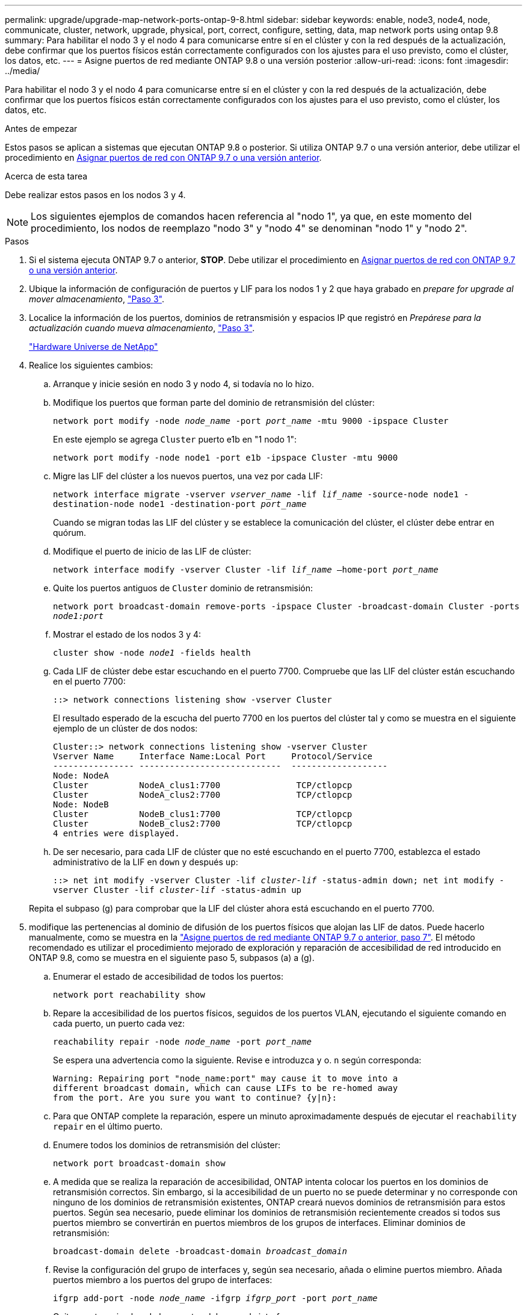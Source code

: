 ---
permalink: upgrade/upgrade-map-network-ports-ontap-9-8.html 
sidebar: sidebar 
keywords: enable, node3, node4, node, communicate, cluster, network, upgrade, physical, port, correct, configure, setting, data, map network ports using ontap 9.8 
summary: Para habilitar el nodo 3 y el nodo 4 para comunicarse entre sí en el clúster y con la red después de la actualización, debe confirmar que los puertos físicos están correctamente configurados con los ajustes para el uso previsto, como el clúster, los datos, etc. 
---
= Asigne puertos de red mediante ONTAP 9.8 o una versión posterior
:allow-uri-read: 
:icons: font
:imagesdir: ../media/


[role="lead"]
Para habilitar el nodo 3 y el nodo 4 para comunicarse entre sí en el clúster y con la red después de la actualización, debe confirmar que los puertos físicos están correctamente configurados con los ajustes para el uso previsto, como el clúster, los datos, etc.

.Antes de empezar
Estos pasos se aplican a sistemas que ejecutan ONTAP 9.8 o posterior. Si utiliza ONTAP 9.7 o una versión anterior, debe utilizar el procedimiento en xref:upgrade-map-network-ports-ontap-9-7-or-earlier.adoc[Asignar puertos de red con ONTAP 9.7 o una versión anterior].

.Acerca de esta tarea
Debe realizar estos pasos en los nodos 3 y 4.


NOTE: Los siguientes ejemplos de comandos hacen referencia al "nodo 1", ya que, en este momento del procedimiento, los nodos de reemplazo "nodo 3" y "nodo 4" se denominan "nodo 1" y "nodo 2".

.Pasos
. Si el sistema ejecuta ONTAP 9.7 o anterior, *STOP*. Debe utilizar el procedimiento en xref:upgrade-map-network-ports-ontap-9-7-or-earlier.adoc[Asignar puertos de red con ONTAP 9.7 o una versión anterior].
. Ubique la información de configuración de puertos y LIF para los nodos 1 y 2 que haya grabado en _prepare for upgrade al mover almacenamiento_, link:upgrade-prepare-when-moving-storage.html#prepare_move_store_3["Paso 3"].
. Localice la información de los puertos, dominios de retransmisión y espacios IP que registró en _Prepárese para la actualización cuando mueva almacenamiento_, link:upgrade-prepare-when-moving-storage.html#prepare_move_store_3["Paso 3"].
+
https://hwu.netapp.com["Hardware Universe de NetApp"^]

. Realice los siguientes cambios:
+
.. Arranque y inicie sesión en nodo 3 y nodo 4, si todavía no lo hizo.
.. Modifique los puertos que forman parte del dominio de retransmisión del clúster:
+
`network port modify -node _node_name_ -port _port_name_ -mtu 9000 -ipspace Cluster`

+
En este ejemplo se agrega `Cluster` puerto e1b en "1 nodo 1":

+
`network port modify -node node1 -port e1b -ipspace Cluster -mtu 9000`

.. Migre las LIF del clúster a los nuevos puertos, una vez por cada LIF:
+
`network interface migrate -vserver _vserver_name_ -lif _lif_name_ -source-node node1 -destination-node node1 -destination-port _port_name_`

+
Cuando se migran todas las LIF del clúster y se establece la comunicación del clúster, el clúster debe entrar en quórum.

.. Modifique el puerto de inicio de las LIF de clúster:
+
`network interface modify -vserver Cluster -lif _lif_name_ –home-port _port_name_`

.. Quite los puertos antiguos de `Cluster` dominio de retransmisión:
+
`network port broadcast-domain remove-ports -ipspace Cluster -broadcast-domain Cluster -ports _node1:port_`

.. Mostrar el estado de los nodos 3 y 4:
+
`cluster show -node _node1_ -fields health`

.. Cada LIF de clúster debe estar escuchando en el puerto 7700. Compruebe que las LIF del clúster están escuchando en el puerto 7700:
+
`::> network connections listening show -vserver Cluster`

+
El resultado esperado de la escucha del puerto 7700 en los puertos del clúster tal y como se muestra en el siguiente ejemplo de un clúster de dos nodos:

+
[listing]
----
Cluster::> network connections listening show -vserver Cluster
Vserver Name     Interface Name:Local Port     Protocol/Service
---------------- ----------------------------  -------------------
Node: NodeA
Cluster          NodeA_clus1:7700               TCP/ctlopcp
Cluster          NodeA_clus2:7700               TCP/ctlopcp
Node: NodeB
Cluster          NodeB_clus1:7700               TCP/ctlopcp
Cluster          NodeB_clus2:7700               TCP/ctlopcp
4 entries were displayed.
----
.. De ser necesario, para cada LIF de clúster que no esté escuchando en el puerto 7700, establezca el estado administrativo de la LIF en `down` y después `up`:
+
`::> net int modify -vserver Cluster -lif _cluster-lif_ -status-admin down; net int modify -vserver Cluster -lif _cluster-lif_ -status-admin up`

+
Repita el subpaso (g) para comprobar que la LIF del clúster ahora está escuchando en el puerto 7700.



. [[map_9.8_5]]modifique las pertenencias al dominio de difusión de los puertos físicos que alojan las LIF de datos. Puede hacerlo manualmente, como se muestra en la link:upgrade-map-network-ports-ontap-9-7-or-earlier.html#map_9.7_7["Asigne puertos de red mediante ONTAP 9.7 o anterior, paso 7"]. El método recomendado es utilizar el procedimiento mejorado de exploración y reparación de accesibilidad de red introducido en ONTAP 9.8, como se muestra en el siguiente paso 5, subpasos (a) a (g).
+
.. Enumerar el estado de accesibilidad de todos los puertos:
+
`network port reachability show`

.. Repare la accesibilidad de los puertos físicos, seguidos de los puertos VLAN, ejecutando el siguiente comando en cada puerto, un puerto cada vez:
+
`reachability repair -node _node_name_ -port _port_name_`

+
Se espera una advertencia como la siguiente. Revise e introduzca `y` o. `n` según corresponda:

+
[listing]
----
Warning: Repairing port "node_name:port" may cause it to move into a
different broadcast domain, which can cause LIFs to be re-homed away
from the port. Are you sure you want to continue? {y|n}:
----
.. Para que ONTAP complete la reparación, espere un minuto aproximadamente después de ejecutar el `reachability repair` en el último puerto.
.. Enumere todos los dominios de retransmisión del clúster:
+
`network port broadcast-domain show`

.. A medida que se realiza la reparación de accesibilidad, ONTAP intenta colocar los puertos en los dominios de retransmisión correctos. Sin embargo, si la accesibilidad de un puerto no se puede determinar y no corresponde con ninguno de los dominios de retransmisión existentes, ONTAP creará nuevos dominios de retransmisión para estos puertos. Según sea necesario, puede eliminar los dominios de retransmisión recientemente creados si todos sus puertos miembro se convertirán en puertos miembros de los grupos de interfaces. Eliminar dominios de retransmisión:
+
`broadcast-domain delete -broadcast-domain _broadcast_domain_`

.. Revise la configuración del grupo de interfaces y, según sea necesario, añada o elimine puertos miembro. Añada puertos miembro a los puertos del grupo de interfaces:
+
`ifgrp add-port -node _node_name_ -ifgrp _ifgrp_port_ -port _port_name_`

+
Quite puertos miembro de los puertos del grupo de interfaces:

+
`ifgrp remove-port -node _node_name_ -ifgrp _ifgrp_port_ -port _port_name_`

.. Elimine y vuelva a crear puertos VLAN según sea necesario. Eliminar puertos VLAN:
+
`vlan delete -node _node_name_ -vlan-name _vlan_port_`

+
Crear puertos VLAN:

+
`vlan create -node _node_name_ -vlan-name _vlan_port_`

+

NOTE: En función de la complejidad de la configuración de red del sistema que se va a actualizar, es posible que deba repetir el paso 5, subpasos (a) a (g) hasta colocar todos los puertos correctamente cuando sea necesario.



. Si no hay ninguna VLAN configurada en el sistema, vaya a. <<map_98_7,Paso 7>>. Si hay VLAN configuradas, restaure las VLAN desplazadas configuradas previamente en puertos que ya no existen o que se configuraron en puertos que se movieron a otro dominio de difusión.
+
.. Mostrar las VLAN desplazadas:
+
`cluster controller-replacement network displaced-vlans show`

.. Restaure las VLAN desplazadas al puerto de destino deseado:
+
`displaced-vlans restore -node _node_name_ -port _port_name_ -destination-port _destination_port_`

.. Compruebe que se han restaurado todas las VLAN desplazadas:
+
`cluster controller-replacement network displaced-vlans show`

.. Las VLAN se colocan automáticamente en los dominios de retransmisión correspondientes un minuto después de su creación. Compruebe que las VLAN restauradas se hayan colocado en los dominios de retransmisión correspondientes:
+
`network port reachability show`



. [[map_98_7]]a partir de ONTAP 9.8, ONTAP modificará automáticamente los puertos de inicio de las LIF si los puertos se mueven entre dominios de difusión durante el procedimiento de reparación de accesibilidad del puerto de red. Si el puerto inicial de una LIF se ha movido a otro nodo o si no se ha asignado, dicha LIF se presentará como una LIF desplazada. Restaure los puertos de inicio de LIF desplazadas cuyos puertos de inicio ya no existen o se reubicaron en otro nodo.
+
.. Muestre las LIF cuyos puertos iniciales podrían haberse movido a otro nodo o ya no existen:
+
`displaced-interface show`

.. Restaure el puerto de inicio de cada LIF:
+
`displaced-interface restore -vserver _vserver_name_ -lif-name _lif_name_`

.. Compruebe que se han restaurado todos los puertos iniciales de LIF:
+
`displaced-interface show`

+
Cuando todos los puertos se configuran correctamente y se agregan a los dominios de retransmisión correctos, el comando network Port Reachability show debería informar del estado de accesibilidad como ok para todos los puertos conectados y el estado como no-Reachability para puertos sin conectividad física. Si alguno de los puertos informa de un estado distinto de estos dos, repare la accesibilidad tal como se describe en <<map_98_5,Paso 5>>.



. Compruebe que todas las LIF están administrativas en puertos que pertenecen a los dominios de retransmisión correctos.
+
.. Compruebe si existen LIF administrativamente inactivos:
+
`network interface show -vserver _vserver_name_ -status-admin down`

.. Compruebe si existen LIF operativos inactivos: `network interface show -vserver _vserver_name_ -status-oper down`
.. Modifique los LIF que deban modificarse para que tengan un puerto de inicio diferente:
+
`network interface modify -vserver _vserver_name_ -lif _lif_ -home-port _home_port_`

+

NOTE: Para los LIF iSCSI, la modificación del puerto inicial requiere que la LIF esté administrativamente inactiva.

.. Revertir las LIF que no son home con sus respectivos puertos:
+
`network interface revert *`





Completó la asignación de los puertos físicos. Para completar la actualización, vaya a. xref:upgrade-final-upgrade-steps-in-ontap-9-8.adoc[Realice los pasos finales de la actualización en ONTAP 9.8 o posterior].

